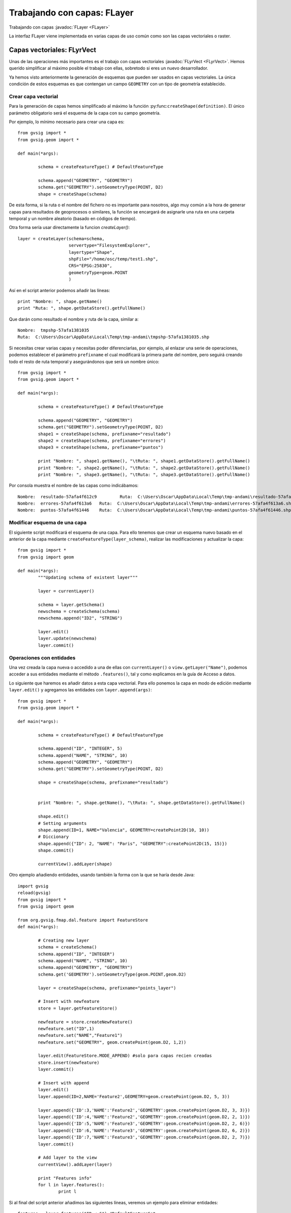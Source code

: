 Trabajando con capas: FLayer
============================

Trabajando con capas :javadoc:`FLayer <FLayer>`


.. py:function:: createShape(definition, [filename=None, geometryType=None, CRS=None, prefixname="tmpshp"])

    Creates a new shape layer. If geometryType is None, will take geometry type from the definition. If parameter geometryType and the geometry type inside the definition are different, raises an error.

    :param definition: Layer schema
	:type definition: DefaultFeatureType
    :param str filename: Full path
    :param geometryType: 
	:type geometryType: GeometryType
    :param str CRS: CRS Code
	:param str prefixname: first part of the temp name

La interfaz FLayer viene implementada en varias capas de uso común como son las capas vectoriales o raster.

Capas vectoriales: FLyrVect
---------------------------

Unas de las operaciones más importantes es el trabajo con capas vectoriales :javadoc:`FLyrVect <FLyrVect>`. Hemos querido simplificar al máximo posible el trabajo con ellas, sobretodo si eres un nuevo desarrollador.

Ya hemos visto anteriormente la generación de esquemas que pueden ser usados en capas vectoriales. La única condición de estos esquemas es que contengan un campo ``GEOMETRY`` con un tipo de geometría establecido.

Crear capa vectorial
++++++++++++++++++++

Para la generación de capas hemos simplificado al máximo la función :py:func:``createShape(definition)``. El único parámetro obligatorio será el esquema de la capa con su campo geometría.

Por ejemplo, lo mínimo necesario para crear una capa es::


	from gvsig import *
	from gvsig.geom import *

	def main(*args):

		schema = createFeatureType() # DefaultFeatureType

		schema.append("GEOMETRY", "GEOMETRY")
		schema.get("GEOMETRY").setGeometryType(POINT, D2)
		shape = createShape(schema)
                        
De esta forma, si la ruta o el nombre del fichero no es importante para nosotros, algo muy común a la hora de generar capas para resultados de geoprocesos o similares, la función se encargará de asignarle una ruta en una carpeta temporal y un nombre aleatorio (basado en códigos de tiempo).

Otra forma sería usar directamente la funcion `createLayer()`::

        layer = createLayer(schema=schema,
                            servertype="FilesystemExplorer",
                            layertype="Shape",
                            shpFile="/home/osc/temp/test1.shp",
                            CRS="EPSG:25830",
                            geometryType=geom.POINT
                            )

Así en el script anterior podemos añadir las líneas::

    print "Nombre: ", shape.getName()
    print "Ruta: ", shape.getDataStore().getFullName()
	
Que darán como resultado el nombre y ruta de la capa, similar a::

	Nombre:  tmpshp-57afa1381035
	Ruta:  C:\Users\Oscar\AppData\Local\Temp\tmp-andami\tmpshp-57afa1381035.shp
	
Si necesitas crear varias capas y necesitas poder diferenciarlas, por ejemplo, al enlazar una serie de operaciones, podemos establecer el parámetro ``prefixname`` el cual modificará la primera parte del nombre, pero seguirá creando todo el resto de ruta temporal y asegurándonos que será un nombre único::


	from gvsig import *
	from gvsig.geom import *

	def main(*args):

		schema = createFeatureType() # DefaultFeatureType

		schema.append("GEOMETRY", "GEOMETRY")
		schema.get("GEOMETRY").setGeometryType(POINT, D2)
		shape1 = createShape(schema, prefixname="resultado")
		shape2 = createShape(schema, prefixname="errores")
		shape3 = createShape(schema, prefixname="puntos")
		
		print "Nombre: ", shape1.getName(), "\tRuta: ", shape1.getDataStore().getFullName() 
		print "Nombre: ", shape2.getName(), "\tRuta: ", shape2.getDataStore().getFullName()
		print "Nombre: ", shape3.getName(), "\tRuta: ", shape3.getDataStore().getFullName()

Por consola muestra el nombre de las capas como indicábamos::

	Nombre:  resultado-57afa4f612c9 	Ruta:  C:\Users\Oscar\AppData\Local\Temp\tmp-andami\resultado-57afa4f612c9.shp
	Nombre:  errores-57afa4f613a6 	Ruta:  C:\Users\Oscar\AppData\Local\Temp\tmp-andami\errores-57afa4f613a6.shp
	Nombre:  puntos-57afa4f61446 	Ruta:  C:\Users\Oscar\AppData\Local\Temp\tmp-andami\puntos-57afa4f61446.shp
	
Modificar esquema de una capa
+++++++++++++++++++++++++++++

El siguiente script modificará el esquema de una capa. Para ello tenemos que crear un esquema nuevo basado en el anterior de la capa mediante ``createFeatureType(layer_schema)``, realizar las modificaciones y actualizar la capa::

	from gvsig import *
	from gvsig import geom

	def main(*args):
		"""Updating schema of existent layer"""
		
		layer = currentLayer()
		
		schema = layer.getSchema()
		newschema = createSchema(schema)
		newschema.append("ID2", "STRING")
		
		layer.edit()
		layer.update(newschema)
		layer.commit()

Operaciones con entidades
+++++++++++++++++++++++++

Una vez creada la capa nueva o accedido a una de ellas con ``currentLayer()`` o ``view.getLayer("Name")``, podemos acceder a sus entidades mediante el método ``.features()``, tal y como explicamos en la guía de Acceso a datos.

Lo siguiente que haremos es añadir datos a esta capa vectorial. Para ello ponemos la capa en modo de edición mediante ``layer.edit()`` y agregamos las entidades con ``layer.append(args)``::


	from gvsig import *
	from gvsig.geom import *

	def main(*args):

		schema = createFeatureType() # DefaultFeatureType

		schema.append("ID", "INTEGER", 5)
		schema.append("NAME", "STRING", 10)
		schema.append("GEOMETRY", "GEOMETRY")
		schema.get("GEOMETRY").setGeometryType(POINT, D2)
		
		shape = createShape(schema, prefixname="resultado")

		
		print "Nombre: ", shape.getName(), "\tRuta: ", shape.getDataStore().getFullName()

		shape.edit()
		# Setting arguments
		shape.append(ID=1, NAME="Valencia", GEOMETRY=createPoint2D(10, 10))
		# Diccionary
		shape.append({"ID": 2, "NAME": "Paris", "GEOMETRY":createPoint2D(15, 15)})
		shape.commit()

		currentView().addLayer(shape)


Otro ejemplo añadiendo entidades, usando también la forma con la que se haría desde Java::

	import gvsig
	reload(gvsig)
	from gvsig import *
	from gvsig import geom

	from org.gvsig.fmap.dal.feature import FeatureStore
	def main(*args):

		# Creating new layer
		schema = createSchema()
		schema.append("ID", "INTEGER")
		schema.append("NAME", "STRING", 10)
		schema.append("GEOMETRY", "GEOMETRY")
		schema.get('GEOMETRY').setGeometryType(geom.POINT,geom.D2)
		
		layer = createShape(schema, prefixname="points_layer")

		# Insert with newfeature
		store = layer.getFeatureStore()
		
		newfeature = store.createNewFeature()
		newfeature.set("ID",1)
		newfeature.set("NAME","Feature1")
		newfeature.set("GEOMETRY", geom.createPoint(geom.D2, 1,2))
		
		layer.edit(FeatureStore.MODE_APPEND) #solo para capas recien creadas
		store.insert(newfeature)
		layer.commit()

		# Insert with append
		layer.edit()
		layer.append(ID=2,NAME='Feature2',GEOMETRY=geom.createPoint(geom.D2, 5, 3))
		
		layer.append({'ID':3,'NAME':'Feature2','GEOMETRY':geom.createPoint(geom.D2, 3, 3)})
		layer.append({'ID':4,'NAME':'Feature2','GEOMETRY':geom.createPoint(geom.D2, 2, 1)})
		layer.append({'ID':5,'NAME':'Feature3','GEOMETRY':geom.createPoint(geom.D2, 2, 6)})
		layer.append({'ID':6,'NAME':'Feature3','GEOMETRY':geom.createPoint(geom.D2, 6, 2)})
		layer.append({'ID':7,'NAME':'Feature3','GEOMETRY':geom.createPoint(geom.D2, 2, 7)})
		layer.commit()

		# Add layer to the view
		currentView().addLayer(layer)

		print "Features info"
		for l in layer.features():
			print l

		
		
Si al final del script anterior añadimos las siguientes líneas, veremos un ejemplo para eliminar entidades::


		features = layer.features("ID < 6") #DefaultFeatureSet
		
		layer.edit()
		print type(layer)
		print features, type(features)
		for i in features:
			features.delete(i)

		layer.commit()

	
Para modificar los valores de las entidades que contiene nuestra capa::

		layer.edit()

		for i in features:
			print i
			c = i.getEditable()
			c.set("NAME", "Modified_4")
			features.update(c)
			
		layer.commit()
		

Se puede realizar copias de entidades (features) y poder modificarlas después en su capa original.

Ejemplo: Extraemos ciertas entidades de una capa que contiene un Campo1 de tipo Long. Estas entidades las copiamos a una lista. Después, modificamos estas entidades y las volvemos a modificar sobre la capa inicial::

    from gvsig import *

    def main(*args):
        layer = currentLayer()
        features = layer.features('Campo1>2',sortBy="Campo1",asc=True)
        lista = []
        for f in features:
            print f
            copia = f.getCopy()
            print type(copia)
            lista.append(copia)

        print len(lista)
        layer.edit()
        for i in lista:
            value = i.get('Campo1')+0.01
            i = i.getEditable()
            i.set('Campo1', value)
            print "new value", i.get('Campo1'), type(i)
            featureSet = layer.features()
            layer.features().update(i)
        layer.commit()
